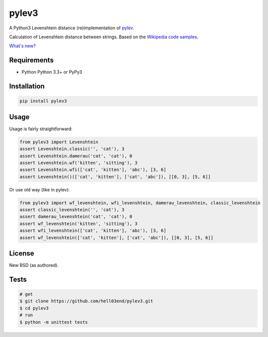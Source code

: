 pylev3
======

.. image:: https://travis-ci.org/hell03end/pylev3.svg?branch=master
    :target: https://travis-ci.org/hell03end/pylev3
.. image:: https://badge.fury.io/py/pylev3.svg
    :target: https://badge.fury.io/py/pylev3

A Python3 Levenshtein distance (re)implementation of pylev_.

Calculation of Levenshtein distance between strings.
Based on the `Wikipedia code samples`_.

.. _pylev: https://github.com/toastdriven/pylev
.. _Wikipedia code samples: http://en.wikipedia.org/wiki/Levenshtein_distance

`What's new?`__

__ https://github.com/hell03end/pylev3/wiki/Changelog


Requirements
------------

* Python Python 3.3+ or PyPy3


Installation
------------

.. code-block:: bash

    pip install pylev3


Usage
-----

Usage is fairly straightforward:

.. code-block:: python

    from pylev3 import Levenshtein
    assert Levenshtein.classic('', 'cat'), 3
    assert Levenshtein.damerau('cat', 'cat'), 0
    assert Levenshtein.wf('kitten', 'sitting'), 3
    assert Levenshtein.wfi(['cat', 'kitten'], 'abc'), [3, 6]
    assert Levenshtein()(['cat', 'kitten'], ['cat', 'abc']), [[0, 3], [5, 6]]

Or use old way (like in pylev):

.. code-block:: python

    from pylev3 import wf_levenshtein, wfi_levenshtein, damerau_levenshtein, classic_levenshtein
    assert classic_levenshtein('', 'cat'), 3
    assert damerau_levenshtein('cat', 'cat'), 0
    assert wf_levenshtein('kitten', 'sitting'), 3
    assert wfi_levenshtein(['cat', 'kitten'], 'abc'), [3, 6]
    assert wf_levenshtein(['cat', 'kitten'], ['cat', 'abc']), [[0, 3], [5, 6]]


License
-------

New BSD (as authored).


Tests
-----

.. code-block:: bash

    # get
    $ git clone https://github.com/hell03end/pylev3.git
    $ cd pylev3
    # run
    $ python -m unittest tests
